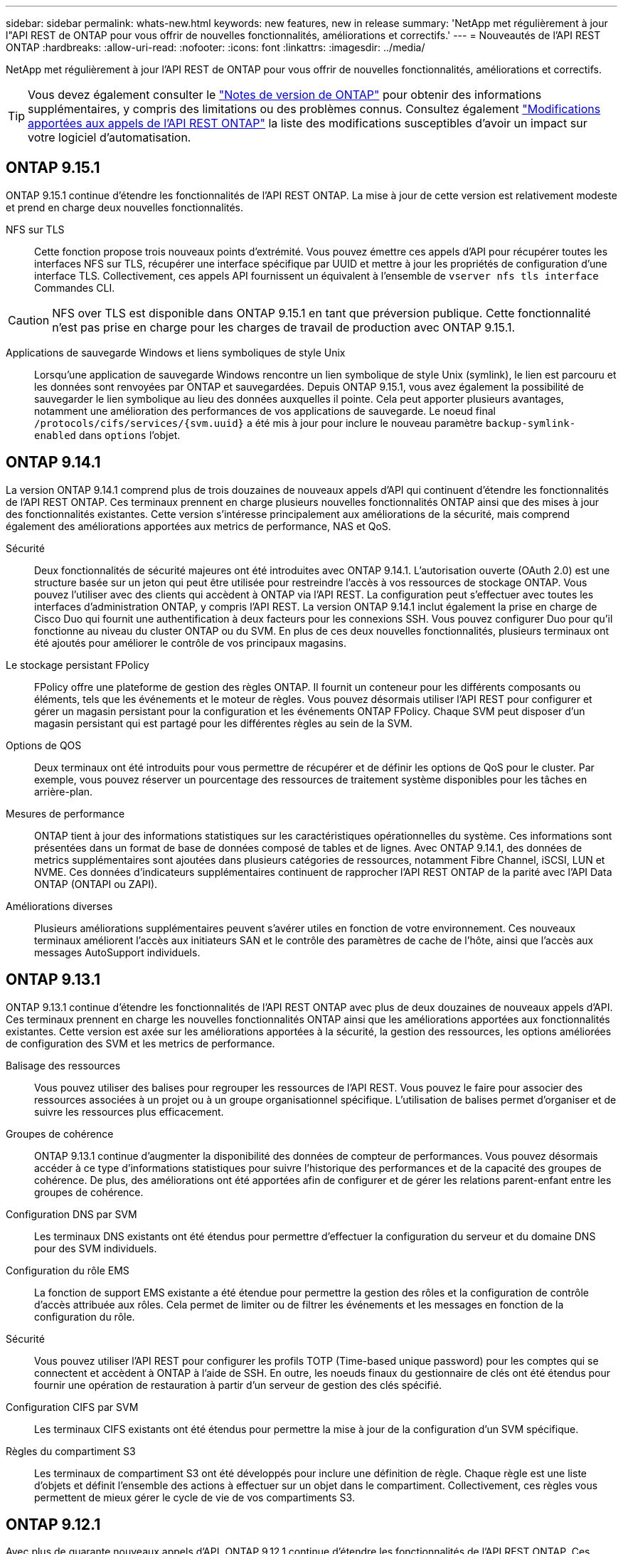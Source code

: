 ---
sidebar: sidebar 
permalink: whats-new.html 
keywords: new features, new in release 
summary: 'NetApp met régulièrement à jour l"API REST de ONTAP pour vous offrir de nouvelles fonctionnalités, améliorations et correctifs.' 
---
= Nouveautés de l'API REST ONTAP
:hardbreaks:
:allow-uri-read: 
:nofooter: 
:icons: font
:linkattrs: 
:imagesdir: ../media/


[role="lead"]
NetApp met régulièrement à jour l'API REST de ONTAP pour vous offrir de nouvelles fonctionnalités, améliorations et correctifs.


TIP: Vous devez également consulter le https://library.netapp.com/ecm/ecm_download_file/ECMLP2492508["Notes de version de ONTAP"^] pour obtenir des informations supplémentaires, y compris des limitations ou des problèmes connus. Consultez également link:api-changes.html["Modifications apportées aux appels de l'API REST ONTAP"] la liste des modifications susceptibles d'avoir un impact sur votre logiciel d'automatisation.



== ONTAP 9.15.1

ONTAP 9.15.1 continue d'étendre les fonctionnalités de l'API REST ONTAP. La mise à jour de cette version est relativement modeste et prend en charge deux nouvelles fonctionnalités.

NFS sur TLS:: Cette fonction propose trois nouveaux points d'extrémité. Vous pouvez émettre ces appels d'API pour récupérer toutes les interfaces NFS sur TLS, récupérer une interface spécifique par UUID et mettre à jour les propriétés de configuration d'une interface TLS. Collectivement, ces appels API fournissent un équivalent à l'ensemble de `vserver nfs tls interface` Commandes CLI.



CAUTION: NFS over TLS est disponible dans ONTAP 9.15.1 en tant que préversion publique. Cette fonctionnalité n'est pas prise en charge pour les charges de travail de production avec ONTAP 9.15.1.

Applications de sauvegarde Windows et liens symboliques de style Unix:: Lorsqu'une application de sauvegarde Windows rencontre un lien symbolique de style Unix (symlink), le lien est parcouru et les données sont renvoyées par ONTAP et sauvegardées. Depuis ONTAP 9.15.1, vous avez également la possibilité de sauvegarder le lien symbolique au lieu des données auxquelles il pointe. Cela peut apporter plusieurs avantages, notamment une amélioration des performances de vos applications de sauvegarde. Le noeud final `/protocols/cifs/services/{svm.uuid}` a été mis à jour pour inclure le nouveau paramètre `backup-symlink-enabled` dans `options` l'objet.




== ONTAP 9.14.1

La version ONTAP 9.14.1 comprend plus de trois douzaines de nouveaux appels d'API qui continuent d'étendre les fonctionnalités de l'API REST ONTAP. Ces terminaux prennent en charge plusieurs nouvelles fonctionnalités ONTAP ainsi que des mises à jour des fonctionnalités existantes. Cette version s'intéresse principalement aux améliorations de la sécurité, mais comprend également des améliorations apportées aux metrics de performance, NAS et QoS.

Sécurité:: Deux fonctionnalités de sécurité majeures ont été introduites avec ONTAP 9.14.1. L'autorisation ouverte (OAuth 2.0) est une structure basée sur un jeton qui peut être utilisée pour restreindre l'accès à vos ressources de stockage ONTAP. Vous pouvez l'utiliser avec des clients qui accèdent à ONTAP via l'API REST. La configuration peut s'effectuer avec toutes les interfaces d'administration ONTAP, y compris l'API REST. La version ONTAP 9.14.1 inclut également la prise en charge de Cisco Duo qui fournit une authentification à deux facteurs pour les connexions SSH. Vous pouvez configurer Duo pour qu'il fonctionne au niveau du cluster ONTAP ou du SVM. En plus de ces deux nouvelles fonctionnalités, plusieurs terminaux ont été ajoutés pour améliorer le contrôle de vos principaux magasins.
Le stockage persistant FPolicy:: FPolicy offre une plateforme de gestion des règles ONTAP. Il fournit un conteneur pour les différents composants ou éléments, tels que les événements et le moteur de règles. Vous pouvez désormais utiliser l'API REST pour configurer et gérer un magasin persistant pour la configuration et les événements ONTAP FPolicy. Chaque SVM peut disposer d'un magasin persistant qui est partagé pour les différentes règles au sein de la SVM.
Options de QOS:: Deux terminaux ont été introduits pour vous permettre de récupérer et de définir les options de QoS pour le cluster. Par exemple, vous pouvez réserver un pourcentage des ressources de traitement système disponibles pour les tâches en arrière-plan.
Mesures de performance:: ONTAP tient à jour des informations statistiques sur les caractéristiques opérationnelles du système. Ces informations sont présentées dans un format de base de données composé de tables et de lignes. Avec ONTAP 9.14.1, des données de metrics supplémentaires sont ajoutées dans plusieurs catégories de ressources, notamment Fibre Channel, iSCSI, LUN et NVME. Ces données d'indicateurs supplémentaires continuent de rapprocher l'API REST ONTAP de la parité avec l'API Data ONTAP (ONTAPI ou ZAPI).
Améliorations diverses:: Plusieurs améliorations supplémentaires peuvent s'avérer utiles en fonction de votre environnement. Ces nouveaux terminaux améliorent l'accès aux initiateurs SAN et le contrôle des paramètres de cache de l'hôte, ainsi que l'accès aux messages AutoSupport individuels.




== ONTAP 9.13.1

ONTAP 9.13.1 continue d'étendre les fonctionnalités de l'API REST ONTAP avec plus de deux douzaines de nouveaux appels d'API. Ces terminaux prennent en charge les nouvelles fonctionnalités ONTAP ainsi que les améliorations apportées aux fonctionnalités existantes. Cette version est axée sur les améliorations apportées à la sécurité, la gestion des ressources, les options améliorées de configuration des SVM et les metrics de performance.

Balisage des ressources:: Vous pouvez utiliser des balises pour regrouper les ressources de l'API REST. Vous pouvez le faire pour associer des ressources associées à un projet ou à un groupe organisationnel spécifique. L'utilisation de balises permet d'organiser et de suivre les ressources plus efficacement.
Groupes de cohérence:: ONTAP 9.13.1 continue d'augmenter la disponibilité des données de compteur de performances. Vous pouvez désormais accéder à ce type d'informations statistiques pour suivre l'historique des performances et de la capacité des groupes de cohérence. De plus, des améliorations ont été apportées afin de configurer et de gérer les relations parent-enfant entre les groupes de cohérence.
Configuration DNS par SVM:: Les terminaux DNS existants ont été étendus pour permettre d'effectuer la configuration du serveur et du domaine DNS pour des SVM individuels.
Configuration du rôle EMS:: La fonction de support EMS existante a été étendue pour permettre la gestion des rôles et la configuration de contrôle d'accès attribuée aux rôles. Cela permet de limiter ou de filtrer les événements et les messages en fonction de la configuration du rôle.
Sécurité:: Vous pouvez utiliser l'API REST pour configurer les profils TOTP (Time-based unique password) pour les comptes qui se connectent et accèdent à ONTAP à l'aide de SSH. En outre, les noeuds finaux du gestionnaire de clés ont été étendus pour fournir une opération de restauration à partir d'un serveur de gestion des clés spécifié.
Configuration CIFS par SVM:: Les terminaux CIFS existants ont été étendus pour permettre la mise à jour de la configuration d'un SVM spécifique.
Règles du compartiment S3:: Les terminaux de compartiment S3 ont été développés pour inclure une définition de règle. Chaque règle est une liste d'objets et définit l'ensemble des actions à effectuer sur un objet dans le compartiment. Collectivement, ces règles vous permettent de mieux gérer le cycle de vie de vos compartiments S3.




== ONTAP 9.12.1

Avec plus de quarante nouveaux appels d'API, ONTAP 9.12.1 continue d'étendre les fonctionnalités de l'API REST ONTAP. Ces terminaux prennent en charge les nouvelles fonctionnalités ONTAP ainsi que les améliorations apportées aux fonctionnalités existantes. Cette version vise à améliorer la sécurité et les fonctionnalités NAS.

Sécurité améliorée:: Amazon Web Services inclut un service de gestion des clés qui fournit un stockage sécurisé pour les clés et d'autres secrets. Vous pouvez accéder à ce service via l'API REST pour permettre à ONTAP de stocker ses clés de chiffrement en toute sécurité dans le cloud. En outre, vous pouvez créer et lister les clés d'authentification utilisées par NetApp Storage Encryption.
Active Directory:: Vous pouvez gérer les comptes Active Directory définis pour un cluster ONTAP. Cela inclut la création de nouveaux comptes ainsi que l'affichage, la mise à jour et la suppression de comptes.
Règles de groupe CIFS:: L'API REST a été améliorée pour prendre en charge la création et la gestion des règles de groupe CIFS. Les informations de configuration sont disponibles et administrées par le biais d'objets de règles de groupe qui s'appliquent à tous les SVM ou à des SVM spécifiques.




== ONTAP 9.11.1

Avec près d'une centaine d'appels d'API, ONTAP 9.11.1 continue d'étendre les capacités de l'API REST de ONTAP. Ces terminaux prennent en charge les nouvelles fonctionnalités ONTAP ainsi que les améliorations apportées aux fonctionnalités existantes. Cette version supporte la migration des clients vers l'API REST ONTAP depuis l'API Data ONTAP (ONTAPI ou ZAPI).

RBAC granulaire:: La fonctionnalité ONTAP de contrôle d'accès basé sur des rôles (RBAC) a été améliorée afin d'offrir une granularité supplémentaire. Vous pouvez utiliser les rôles traditionnels ou créer de nouveaux rôles personnalisés selon vos besoins via l'API REST. Chaque rôle est associé à un ou plusieurs privilèges, chacun d'entre eux identifiant un appel d'API REST ou une commande d'interface de ligne de commande avec le niveau d'accès. De nouveaux niveaux d'accès sont disponibles pour les rôles REST, par exemple `read_create` et `read_modify`. Cette amélioration assure la parité avec l'API Data ONTAP (ONTAPI ou ZAPI) et prend en charge la migration client vers l'API REST. Voir link:rest/rbac_overview.html["Sécurité RBAC"] pour en savoir plus.
Compteurs de performances:: Les versions précédentes de ONTAP ont tenu à jour des informations statistiques sur les caractéristiques opérationnelles du système. Avec la version 9.11.1, ces informations ont été améliorées et sont désormais disponibles via l'API REST. Un administrateur ou un processus automatisé peut accéder aux données afin de déterminer les performances du système. Les informations statistiques, telles que gérées par le sous-système Counter Manager, sont présentées dans un format de base de données à l'aide de tables et de lignes. Cette amélioration rapproche l'API REST de ONTAP et l'API Data ONTAP (ONTAPI ou ZAPI).
Gestion d'agrégats:: La gestion des agrégats de stockage ONTAP a été améliorée. Vous pouvez utiliser les terminaux REST mis à jour pour déplacer des agrégats en ligne et hors ligne, ainsi que gérer des disques de secours.
Capacité du sous-réseau IP:: La capacité de mise en réseau ONTAP a été étendue pour inclure la prise en charge des sous-réseaux IP. L'API REST permet d'accéder à la configuration et à la gestion des sous-réseaux IP dans un cluster ONTAP.
Vérification par plusieurs administrateurs:: La fonction de vérification administrateur multiple fournit une structure d'autorisation flexible pour protéger l'accès aux commandes ou opérations ONTAP. Vous pouvez définir des règles permettant d'identifier les commandes limitées. Lorsqu'un utilisateur demande l'accès à une commande spécifique, l'approbation peut être accordée par plusieurs administrateurs ONTAP, le cas échéant.
Améliorations de SnapMirror:: La fonctionnalité SnapMirror a été améliorée dans plusieurs domaines, notamment la planification. La parité des relations SnapVault a été ajoutée dans une relation DP avec ONTAP 9.11.1. La fonctionnalité de régulation disponible avec l'API REST a également atteint la parité avec l'API Data ONTAP (ONTAPI ou ZAPI). Pour ce faire, un service de support est disponible pour la création et la gestion de copies Snapshot en bloc.
Pools de stockage:: Plusieurs terminaux ont été ajoutés pour fournir l'accès aux pools de stockage ONTAP. La prise en charge est incluse pour la création et la liste des pools de stockage dans un cluster, ainsi que pour la mise à jour et la suppression de pools spécifiques par ID.
Prise en charge du cache des services de noms:: Les services de noms ONTAP ont été améliorés pour la prise en charge de la mise en cache, ce qui améliore les performances et la résilience. La configuration du cache de services de noms est désormais accessible via l'API REST. Les paramètres peuvent être appliqués à plusieurs niveaux, y compris les hôtes, les utilisateurs unix, les groupes unix et les groupes réseau.
Outil de reporting ONTAPI:: L'outil de reporting ONTAPI aide les clients et les partenaires à identifier l'utilisation ONTAPI dans leur environnement. En plus du logiciel Python, il existe également une vidéo en plus de l'évolution du support dans le laboratoire NetApp à la demande. Cet outil fournit une autre ressource lors de la migration de ONTAPI vers l'API REST ONTAP.




== ONTAP 9.10.1

ONTAP 9.10.1 continue d'étendre les capacités de l'API REST de ONTAP. Plus d'une centaine de nouveaux terminaux ont été ajoutés pour prendre en charge les nouvelles fonctionnalités de ONTAP et des améliorations des fonctionnalités existantes. Un résumé des améliorations de l'API REST est présenté ci-dessous.

Groupe de cohérence des applications:: Un groupe de cohérence est un ensemble de volumes qui sont regroupés au cours de certaines opérations telles que les snapshots. Cette fonctionnalité étend la même cohérence de panne et l'intégrité des données implicite avec les opérations à un seul volume sur un ensemble de volumes. Cet atout est précieux pour les applications à charges de travail volumineuses et à plusieurs volumes.
Migration de SVM:: Vous pouvez migrer un SVM depuis un cluster source vers un cluster cible. Les nouveaux terminaux assurent un contrôle total, notamment la possibilité de mettre en pause, de reprendre, de récupérer l'état et d'abandonner une opération de migration.
Clonage et gestion de fichiers:: Le clonage et la gestion des fichiers au niveau des volumes ont été améliorés. Les nouveaux terminaux REST prennent en charge les opérations de déplacement, de copie et de fractionnement des fichiers.
Audit S3 amélioré:: L'audit des événements S3 est une amélioration de sécurité qui vous permet de suivre et de consigner certains événements S3. Un sélecteur d'événements d'audit S3 peut être défini sur une base par SVM par compartiment.
La défense contre les ransomwares:: ONTAP détecte les fichiers potentiellement contenant une menace d'attaque par ransomware. Vous pouvez récupérer une liste de ces fichiers suspects et les supprimer d'un volume.
Améliorations de sécurité diverses:: Plusieurs améliorations générales de la sécurité ont été apportées pour étendre les protocoles existants et introduire de nouvelles fonctionnalités. Des améliorations ont été apportées à IPSEC, à la gestion des clés, à la configuration SSH et aux autorisations de fichier.
Les domaines CIFS et les groupes locaux:: La prise en charge des domaines CIFS a été ajoutée au niveau du cluster et de la SVM. Vous pouvez récupérer la configuration de domaine ainsi que créer et supprimer des contrôleurs de domaine préférés.
Analytique de volumes étendue:: L'analytique et les metrics des volumes ont été étendues par des terminaux supplémentaires pour prendre en charge les fichiers, répertoires et utilisateurs les plus utilisés.
Amélioration de la prise en charge:: La prise en charge a été améliorée grâce à de nouvelles fonctionnalités. Les mises à jour automatiques peuvent maintenir vos systèmes ONTAP à jour en téléchargeant et en appliquant les dernières mises à jour logicielles. Vous pouvez également récupérer et gérer les « core dumps » de mémoire générés par un nœud.




== ONTAP 9.9.1

ONTAP 9.9.1 continue d'étendre les capacités de l'API REST de ONTAP. De nouveaux terminaux API sont disponibles pour les fonctionnalités ONTAP existantes, notamment des jeux de ports SAN et la sécurité des répertoires de fichiers SVM. Des terminaux ont également été ajoutés pour prendre en charge les nouvelles fonctionnalités d'ONTAP 9.9.1 et les améliorations. Et la documentation connexe a également été améliorée. Un résumé des améliorations est présenté ci-dessous.

Mapping ONTAPI vers l'API REST ONTAP 9:: Pour vous aider à transférer votre code d'automatisation ONTAP vers l'API REST, NetApp fournit la documentation relative au mappage des API. Cette référence inclut une liste d'appels ONTAPI et l'équivalent API REST pour chacun. Le document de mappage a été mis à jour pour inclure les nouveaux points d'extrémité de l'API ONTAP 9.9.1. Voir link:migrate/mapping.html["Mappage de l'API REST avec ONTAPI"] pour en savoir plus.
Des terminaux d'API pour de nouvelles fonctionnalités principales de ONTAP 9.9.1:: La prise en charge des nouvelles fonctionnalités d'ONTAP 9.9.1 qui ne sont pas disponibles via l'API ONTAPI a été ajoutée à l'API REST. Cela inclut la prise en charge des igroups imbriqués et des services Google Cloud Key Management.
Prise en charge améliorée de la transition vers LE REPOS à partir d'ONTAPI:: La plupart des appels ONTAPI hérités ont désormais des équivalents API REST correspondants. Il s'agit notamment d'utilisateurs et de groupes Unix locaux, d'une gestion de la sécurité des fichiers NTFS sans avoir à recourir à un client, à des jeux de ports SAN et à des attributs d'espace de volume. Ces changements sont également inclus dans la documentation mise à jour de ONTAPI to REST Mapping.
Documentation en ligne améliorée:: La page de référence de la documentation en ligne de ONTAP inclut désormais des étiquettes indiquant la version d'ONTAP lors de l'introduction de chaque point de terminaison OU paramètre REST, y compris ceux associés à ONTAP 9.9.1.




== ONTAP 9.8

ONTAP 9.8 étend considérablement l'étendue et la profondeur de l'API REST ONTAP. Il comprend plusieurs nouvelles fonctionnalités qui vous permettent d'automatiser le déploiement et la gestion des systèmes de stockage ONTAP. En outre, avec l'API ONTAPI, la prise en charge a été améliorée afin d'accompagner la transition VERS LE REPOS.

Mapping ONTAPI vers l'API REST ONTAP 9:: Pour vous aider à mettre à jour votre automatisation ONTAPI, NetApp fournit une liste d'appels ONTAPI qui nécessitent un ou plusieurs paramètres d'entrée, avec un mappage de ces appels vers l'appel d'API REST équivalent ONTAP 9. Voir link:migrate/mapping.html["Mappage de l'API REST avec ONTAPI"] pour en savoir plus.
Des terminaux d'API pour de nouvelles fonctionnalités principales de ONTAP 9.8:: La prise en charge des nouvelles fonctionnalités de ONTAP 9.8 non disponibles via ONTAPI a été ajoutée à l'API REST. Notamment la prise en charge des API REST pour les compartiments et services ONTAP S3, la continuité de l'activité de SnapMirror et l'analytique du système de fichiers.
Prise en charge étendue pour une sécurité améliorée:: La sécurité a été renforcée grâce à la prise en charge de plusieurs services et protocoles, notamment Azure Key Vault, Google Cloud Key Management Services, IPSec et les demandes de signature de certificat.
Améliorations pour simplifier les opérations:: ONTAP 9.8 offre des workflows plus efficaces et modernes grâce à l'API REST. Par exemple, les mises à jour du micrologiciel oneclick sont désormais disponibles pour différents types de micrologiciel.
Documentation en ligne améliorée:: La page de documentation en ligne d'ONTAP inclut désormais des étiquettes indiquant la version d'ONTAP utilisée par chaque paramètre OU point de terminaison REST, y compris ceux nouveauté de la version 9.8.
Prise en charge améliorée de la transition vers LE REPOS à partir d'ONTAPI:: Davantage d'appels ONTAPI hérités ont désormais des équivalents d'API REST correspondants. De la documentation vous aide également à identifier le terminal REST à utiliser à la place d'un appel ONTAPI existant.
Développement des mesures de performances:: Les metrics de performance de l'API REST ont été étendus pour inclure plusieurs nouveaux objets de stockage et de réseau.




== ONTAP 9.7

ONTAP 9.7 étend le périmètre fonctionnel de l'API REST de ONTAP en introduisant trois nouvelles catégories de ressources, chacune contenant plusieurs terminaux REST :

* NDMP
* Magasin d'objets
* SnapLock


ONTAP 9.7 intègre également un ou plusieurs nouveaux terminaux REST dans plusieurs catégories de ressources existantes :

* Cluster
* NAS
* Mise en réseau
* NVMe
* SAN
* Sécurité
* Stockage
* Assistance




== ONTAP 9.6

ONTAP 9.6 étend considérablement la prise en charge des API REST initialement introduite dans ONTAP 9.4. L'API REST ONTAP 9.6 prend en charge la plupart des tâches de configuration et d'administration ONTAP.

Les API REST de ONTAP 9.6 incluent plusieurs applications clés :

* Configuration du cluster
* Configuration des protocoles
* Provisionnement
* Contrôle des performances
* Protection des données
* Gestion des données intégrant la cohérence applicative

